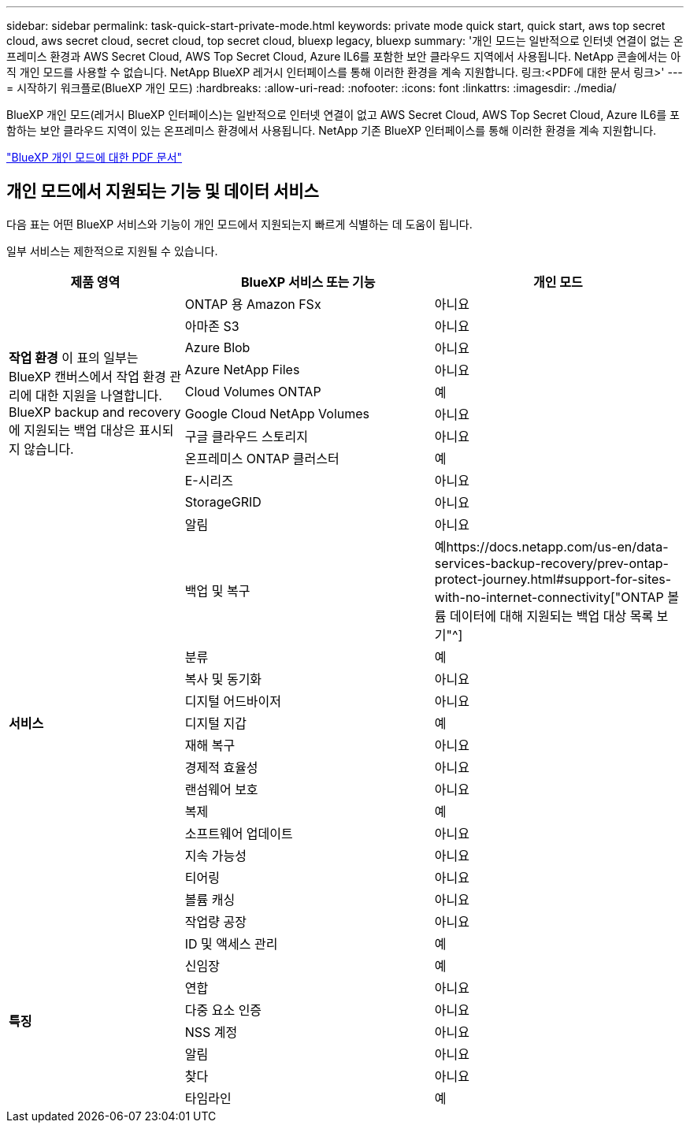 ---
sidebar: sidebar 
permalink: task-quick-start-private-mode.html 
keywords: private mode quick start, quick start, aws top secret cloud, aws secret cloud, secret cloud, top secret cloud, bluexp legacy, bluexp 
summary: '개인 모드는 일반적으로 인터넷 연결이 없는 온프레미스 환경과 AWS Secret Cloud, AWS Top Secret Cloud, Azure IL6를 포함한 보안 클라우드 지역에서 사용됩니다.  NetApp 콘솔에서는 아직 개인 모드를 사용할 수 없습니다.  NetApp BlueXP 레거시 인터페이스를 통해 이러한 환경을 계속 지원합니다. 링크:<PDF에 대한 문서 링크>' 
---
= 시작하기 워크플로(BlueXP 개인 모드)
:hardbreaks:
:allow-uri-read: 
:nofooter: 
:icons: font
:linkattrs: 
:imagesdir: ./media/


[role="lead"]
BlueXP 개인 모드(레거시 BlueXP 인터페이스)는 일반적으로 인터넷 연결이 없고 AWS Secret Cloud, AWS Top Secret Cloud, Azure IL6를 포함하는 보안 클라우드 지역이 있는 온프레미스 환경에서 사용됩니다.  NetApp 기존 BlueXP 인터페이스를 통해 이러한 환경을 계속 지원합니다.

link:media/BlueXP-Private-Mode-legacy-interface.pdf["BlueXP 개인 모드에 대한 PDF 문서"^]



== 개인 모드에서 지원되는 기능 및 데이터 서비스

다음 표는 어떤 BlueXP 서비스와 기능이 개인 모드에서 지원되는지 빠르게 식별하는 데 도움이 됩니다.

일부 서비스는 제한적으로 지원될 수 있습니다.

[cols="19,27,27"]
|===
| 제품 영역 | BlueXP 서비스 또는 기능 | 개인 모드 


.10+| *작업 환경* 이 표의 일부는 BlueXP 캔버스에서 작업 환경 관리에 대한 지원을 나열합니다.  BlueXP backup and recovery 에 지원되는 백업 대상은 표시되지 않습니다. | ONTAP 용 Amazon FSx | 아니요 


| 아마존 S3 | 아니요 


| Azure Blob | 아니요 


| Azure NetApp Files | 아니요 


| Cloud Volumes ONTAP | 예 


| Google Cloud NetApp Volumes | 아니요 


| 구글 클라우드 스토리지 | 아니요 


| 온프레미스 ONTAP 클러스터 | 예 


| E-시리즈 | 아니요 


| StorageGRID | 아니요 


.15+| *서비스* | 알림 | 아니요 


| 백업 및 복구 | 예https://docs.netapp.com/us-en/data-services-backup-recovery/prev-ontap-protect-journey.html#support-for-sites-with-no-internet-connectivity["ONTAP 볼륨 데이터에 대해 지원되는 백업 대상 목록 보기"^] 


| 분류 | 예 


| 복사 및 동기화 | 아니요 


| 디지털 어드바이저 | 아니요 


| 디지털 지갑 | 예 


| 재해 복구 | 아니요 


| 경제적 효율성 | 아니요 


| 랜섬웨어 보호 | 아니요 


| 복제 | 예 


| 소프트웨어 업데이트 | 아니요 


| 지속 가능성 | 아니요 


| 티어링 | 아니요 


| 볼륨 캐싱 | 아니요 


| 작업량 공장 | 아니요 


.8+| *특징* | ID 및 액세스 관리 | 예 


| 신임장 | 예 


| 연합 | 아니요 


| 다중 요소 인증 | 아니요 


| NSS 계정 | 아니요 


| 알림 | 아니요 


| 찾다 | 아니요 


| 타임라인 | 예 
|===